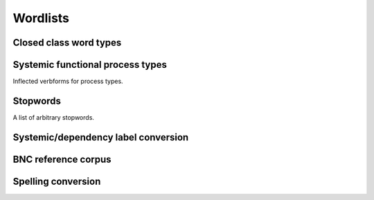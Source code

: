 Wordlists
============================

Closed class word types
-------------------------------------------
.. autodata:: corpkit.dictionaries.wordlists.wordlists
   :annotation: Various wordlists.

Systemic functional process types
-------------------------------------------

Inflected verbforms for process types.

.. data:: corpkit.dictionaries.process_types.processes
   :annotation: Process type wordlists.

Stopwords
-------------------------------------------

A list of arbitrary stopwords.

.. data:: corpkit.dictionaries.stopwords.stopwords
   :annotation: A list of stopwords.

Systemic/dependency label conversion
-------------------------------------------

.. autodata:: corpkit.dictionaries.roles.roles
   :annotation: Translate systemic-functional to dependency roles.

BNC reference corpus
-------------------------------------------
.. data:: corpkit.dictionaries.bnc.bnc
   :annotation: BNC word frequency list

Spelling conversion
-------------------------------------------
.. data:: corpkit.dictionaries.word_transforms.usa_convert
   :annotation: A dict with U.S. English words as keys, U.K. words as values.

